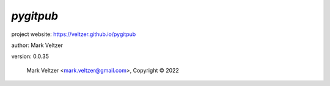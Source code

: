 ==========
*pygitpub*
==========

.. image:: https://img.shields.io/pypi/v/pygitpub

.. image:: https://img.shields.io/github/license/veltzer/pygitpub

.. image:: https://img.shields.io/badge/code%20style-black-000000.svg

project website: https://veltzer.github.io/pygitpub

author: Mark Veltzer

version: 0.0.35

	Mark Veltzer <mark.veltzer@gmail.com>, Copyright © 2022
